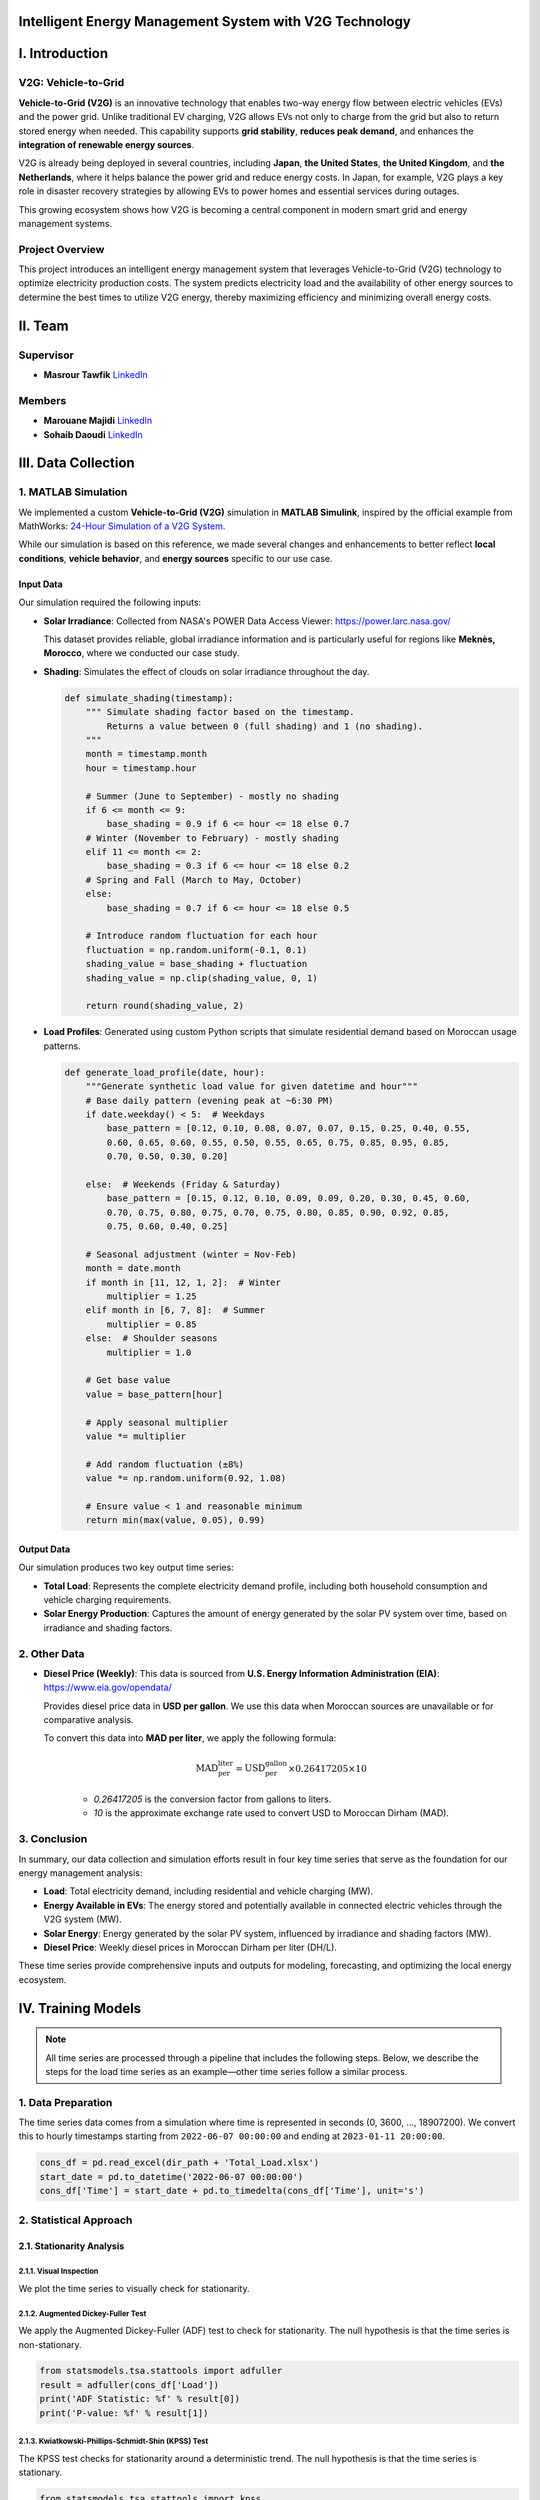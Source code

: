 .. v2g documentation master file, created by
   sphinx-quickstart on Fri May 30 00:04:02 2025.
   You can adapt this file completely to your liking, but it should at least
   contain the root `toctree` directive.

Intelligent Energy Management System with V2G Technology
========================================================

I. Introduction
===============

V2G: Vehicle-to-Grid
--------------------

.. image:: images/V2G-working.jpg
   :alt: V2G concept
   :align: center
   :width: 90%

**Vehicle-to-Grid (V2G)** is an innovative technology that enables two-way energy flow between electric vehicles (EVs) and the power grid. Unlike traditional EV charging, V2G allows EVs not only to charge from the grid but also to return stored energy when needed. This capability supports **grid stability**, **reduces peak demand**, and enhances the **integration of renewable energy sources**.

V2G is already being deployed in several countries, including **Japan**, **the United States**, **the United Kingdom**, and **the Netherlands**, where it helps balance the power grid and reduce energy costs. In Japan, for example, V2G plays a key role in disaster recovery strategies by allowing EVs to power homes and essential services during outages.

This growing ecosystem shows how V2G is becoming a central component in modern smart grid and energy management systems.

Project Overview
-----------------

This project introduces an intelligent energy management system that leverages Vehicle-to-Grid (V2G) technology to optimize electricity production costs. The system predicts electricity load and the availability of other energy sources to determine the best times to utilize V2G energy, thereby maximizing efficiency and minimizing overall energy costs.

II. Team
==========

Supervisor
----------

* **Masrour Tawfik**  
  `LinkedIn <https://www.linkedin.com/in/tawfik-masrour-43163b85/>`__

Members
-------

* **Marouane Majidi**  
  `LinkedIn <https://www.linkedin.com/in/marouane-majidi-73abb81ab/>`__

* **Sohaib Daoudi**  
  `LinkedIn <https://www.linkedin.com/in/sohaib-daoudi-61215426a/>`__

III. Data Collection
====================

1. MATLAB Simulation
--------------------

We implemented a custom **Vehicle-to-Grid (V2G)** simulation in **MATLAB Simulink**, inspired by the official example from MathWorks:  
`24-Hour Simulation of a V2G System <https://www.mathworks.com/help/sps/ug/24-hour-simulation-of-a-vehicle-to-grid-v2g-system.html>`_.

While our simulation is based on this reference, we made several changes and enhancements to better reflect **local conditions**, **vehicle behavior**, and **energy sources** specific to our use case.

.. image:: images/simulation.png
   :alt: Custom V2G Simulation in MATLAB Simulink
   :align: center
   :width: 90%

Input Data
~~~~~~~~~~~~~

Our simulation required the following inputs:

- **Solar Irradiance**:  
  Collected from NASA's POWER Data Access Viewer:  `https://power.larc.nasa.gov/ <https://power.larc.nasa.gov/>`_  
  
  This dataset provides reliable, global irradiance information and is particularly useful for regions like **Meknès, Morocco**, where we conducted our case study.

- **Shading**:  
  Simulates the effect of clouds on solar irradiance throughout the day.

  .. code-block:: python

      def simulate_shading(timestamp):
          """ Simulate shading factor based on the timestamp.
              Returns a value between 0 (full shading) and 1 (no shading).
          """
          month = timestamp.month
          hour = timestamp.hour

          # Summer (June to September) - mostly no shading
          if 6 <= month <= 9:
              base_shading = 0.9 if 6 <= hour <= 18 else 0.7
          # Winter (November to February) - mostly shading
          elif 11 <= month <= 2:
              base_shading = 0.3 if 6 <= hour <= 18 else 0.2
          # Spring and Fall (March to May, October)
          else:
              base_shading = 0.7 if 6 <= hour <= 18 else 0.5

          # Introduce random fluctuation for each hour
          fluctuation = np.random.uniform(-0.1, 0.1)
          shading_value = base_shading + fluctuation
          shading_value = np.clip(shading_value, 0, 1)

          return round(shading_value, 2)

- **Load Profiles**:  
  Generated using custom Python scripts that simulate residential demand based on Moroccan usage patterns.

  .. code-block:: python

      def generate_load_profile(date, hour):
          """Generate synthetic load value for given datetime and hour"""
          # Base daily pattern (evening peak at ~6:30 PM)
          if date.weekday() < 5:  # Weekdays
              base_pattern = [0.12, 0.10, 0.08, 0.07, 0.07, 0.15, 0.25, 0.40, 0.55,
              0.60, 0.65, 0.60, 0.55, 0.50, 0.55, 0.65, 0.75, 0.85, 0.95, 0.85,
              0.70, 0.50, 0.30, 0.20]

          else:  # Weekends (Friday & Saturday)
              base_pattern = [0.15, 0.12, 0.10, 0.09, 0.09, 0.20, 0.30, 0.45, 0.60,
              0.70, 0.75, 0.80, 0.75, 0.70, 0.75, 0.80, 0.85, 0.90, 0.92, 0.85,
              0.75, 0.60, 0.40, 0.25]

          # Seasonal adjustment (winter = Nov-Feb)
          month = date.month
          if month in [11, 12, 1, 2]:  # Winter
              multiplier = 1.25
          elif month in [6, 7, 8]:  # Summer
              multiplier = 0.85
          else:  # Shoulder seasons
              multiplier = 1.0
          
          # Get base value
          value = base_pattern[hour]
          
          # Apply seasonal multiplier
          value *= multiplier
          
          # Add random fluctuation (±8%)
          value *= np.random.uniform(0.92, 1.08)
          
          # Ensure value < 1 and reasonable minimum
          return min(max(value, 0.05), 0.99)

Output Data
~~~~~~~~~~~

Our simulation produces two key output time series:

- **Total Load**:  
  Represents the complete electricity demand profile, including both household consumption and vehicle charging requirements.

- **Solar Energy Production**:  
  Captures the amount of energy generated by the solar PV system over time, based on irradiance and shading factors.

2. Other Data
-------------

- **Diesel Price (Weekly)**:  
  This data is sourced from 
  **U.S. Energy Information Administration (EIA)**:  
  `https://www.eia.gov/opendata/ <https://www.eia.gov/opendata/>`_ 
 
  Provides diesel price data in **USD per gallon**. We use this data when Moroccan sources are unavailable or for comparative analysis.

  To convert this data into **MAD per liter**, we apply the following formula:

    .. math::

        \text{MAD_per_liter} = \text{USD_per_gallon} \times 0.26417205 \times 10

    - `0.26417205` is the conversion factor from gallons to liters.
    - `10` is the approximate exchange rate used to convert USD to Moroccan Dirham (MAD).

3. Conclusion
-------------

In summary, our data collection and simulation efforts result in four key time series that serve as the foundation for our energy management analysis:

- **Load**: Total electricity demand, including residential and vehicle charging (MW).  
- **Energy Available in EVs**: The energy stored and potentially available in connected electric vehicles through the V2G system (MW).  
- **Solar Energy**: Energy generated by the solar PV system, influenced by irradiance and shading factors (MW).  
- **Diesel Price**: Weekly diesel prices in Moroccan Dirham per liter (DH/L).

These time series provide comprehensive inputs and outputs for modeling, forecasting, and optimizing the local energy ecosystem.

IV. Training Models
===================

.. note::

   All time series are processed through a pipeline that includes the following steps.  
   Below, we describe the steps for the load time series as an example—other time series follow a similar process.

1. Data Preparation
-------------------

The time series data comes from a simulation where time is represented in seconds (0, 3600, ..., 18907200).
We convert this to hourly timestamps starting from ``2022-06-07 00:00:00`` and ending at ``2023-01-11 20:00:00``.

.. code-block:: python

    cons_df = pd.read_excel(dir_path + 'Total_Load.xlsx')
    start_date = pd.to_datetime('2022-06-07 00:00:00')
    cons_df['Time'] = start_date + pd.to_timedelta(cons_df['Time'], unit='s')


2. Statistical Approach
-----------------------

2.1. Stationarity Analysis
~~~~~~~~~~~~~~~~~~~~~~~~~~

2.1.1. Visual Inspection
^^^^^^^^^^^^^^^^^^^^^^^^

We plot the time series to visually check for stationarity.

.. image:: images/Load_plot.png
    :alt: Consumption Time Series Plot
    :align: center
    :width: 90%


2.1.2. Augmented Dickey-Fuller Test
^^^^^^^^^^^^^^^^^^^^^^^^^^^^^^^^^^^

We apply the Augmented Dickey-Fuller (ADF) test to check for stationarity. The null hypothesis is that the time series is non-stationary.

.. code-block:: python

    from statsmodels.tsa.stattools import adfuller
    result = adfuller(cons_df['Load'])
    print('ADF Statistic: %f' % result[0])
    print('P-value: %f' % result[1])


2.1.3. Kwiatkowski-Phillips-Schmidt-Shin (KPSS) Test
^^^^^^^^^^^^^^^^^^^^^^^^^^^^^^^^^^^^^^^^^^^^^^^^^^^^

The KPSS test checks for stationarity around a deterministic trend. The null hypothesis is that the time series is stationary.

.. code-block:: python

    from statsmodels.tsa.stattools import kpss
    import warnings
    warnings.filterwarnings("ignore")
    result = kpss(cons_df['Load'])
    print('KPSS Statistic: %f' % result[0])
    print('P-value: %f' % result[1])


2.1.4. Phillips-Perron (PP) Test
^^^^^^^^^^^^^^^^^^^^^^^^^^^^^^^^

The PP test is another method to check for unit roots in the time series.

.. code-block:: python

    from arch.unitroot import PhillipsPerron
    result = PhillipsPerron(cons_df['Load'])
    print('PP Statistic: %f' % result.stat)
    print('P-value: %f' % result.pvalue)


2.2. Differencing
~~~~~~~~~~~~~~~~~

If the time series is non-stationary, we apply differencing to make it stationary. We check the ADF test again after differencing.

.. code-block:: python

    consumption_diff = cons_df['Load'].diff().dropna()


2.3. SARIMA Model
~~~~~~~~~~~~~~~~~

2.3.1. Initial Parameter Selection
^^^^^^^^^^^^^^^^^^^^^^^^^^^^^^^^^^

- **ACF & PACF Analysis**: We plot the autocorrelation function (ACF) and partial autocorrelation function (PACF) to identify potential parameters for the SARIMA model.

  .. image:: images/acf_pacf.png
     :alt: ACF and PACF Plots
     :align: center
     :width: 90%

Based on the ACF and PACF plots, we select the initial SARIMA parameters as follows:

- **d = 1**: Chosen based on stationarity tests and the need for seasonal differencing.
- **p = 24**: Indicated by significant spikes in the PACF plot, suggesting a seasonal autoregressive component.
- **q = 23**: Derived from the ACF plot, which shows strong autocorrelations up to lag 23, followed by a sharp drop.
- **s = 24**: Represents the seasonal period — 24 hours for daily seasonality in hourly data.
- **P = 1**: The seasonal PACF reveals a spike at lag 24 and its multiples (e.g., 48), indicating a seasonal autoregressive pattern.
- **Q = 1**: The seasonal ACF shows a peak at lag 24, which gradually decays, suggesting a seasonal moving average component.

.. code-block:: python

    from statsmodels.tsa.statespace.sarimax import SARIMAX

    # Define SARIMA parameters
    p, d, q = 1, 1, 23
    P, D, Q, s = 0, 1, 1, 24
    # P = 0 to avoid the overlap of lags between the seasonal and non-seasonal components.

    # Fit the SARIMA model
    model = SARIMAX(train, order=(p, d, q), seasonal_order=(P, D, Q, s))
    model_fit = model.fit()

2.3.2. Hyperparameter Tuning
^^^^^^^^^^^^^^^^^^^^^^^^^^^^

To fine-tune the SARIMA model parameters, we use the `pmdarima` library's `auto_arima` function. This helps identify the optimal combination of non-seasonal and seasonal parameters by minimizing the AIC score.

.. code-block:: python

    import pmdarima as pm

    # Initial parameter guesses
    p, d, q = 1, 1, 1            # Non-seasonal components
    P, D, Q, s = 0, 1, 1, 24     # Seasonal components

    # Perform automatic hyperparameter tuning
    auto_model = pm.auto_arima(
        train, 
        seasonal=True, 
        m=s,
        start_p=p, start_q=q, start_P=P, start_Q=Q,
        max_p=24, max_q=24, max_P=1, max_Q=1, max_D=1,
        d=d, 
        trace=True,
        error_action='ignore', 
        suppress_warnings=True,
        n_jobs=-1
    )

The tuning process identified the **optimal SARIMA parameters** that minimized the AIC:

- **(p, d, q) = (3, 0, 7)**
- **(P, D, Q, s) = (1, 1, 1, 24)**

The model achieved the **lowest AIC score** of **13406.305** with these settings.

2.4. Prophet Model
~~~~~~~~~~~~~~~~~~
We use the `Prophet` library to model the time series, which is particularly effective for capturing seasonality and trends in time series data.

.. code-block:: python

    from prophet import Prophet

    # Prepare the data for Prophet
    prophet_df = cons_df.rename(columns={'Time': 'ds', 'Load': 'y'})

    # Initialize and fit the Prophet model
    prophet_model = Prophet(
        daily_seasonality=True, 
        yearly_seasonality=False, 
        weekly_seasonality=False
    )
    prophet_model.fit(prophet_df)

3. Deep Learning Approach
-------------------------

3.1. Data Preparation
~~~~~~~~~~~~~~~~~~~~~
To train deep learning models such as LSTM or GRU, we first format the time series into sequences suitable for supervised learning.

.. code-block:: python

    def create_dataset(serie, time_steps=1):
        Xs, ys = [], []
        for i in range(len(serie) - time_steps):
            Xs.append(serie.iloc[i:(i + time_steps)].values)
            ys.append(serie.iloc[i + time_steps])
        return np.array(Xs), np.array(ys)

We also scale the data using ``MinMaxScaler`` to normalize the values between 0 and 1, which improves convergence and training stability for neural networks.

3.2. Models
~~~~~~~~~~~
We train various deep learning models, including LSTM, GRU, RNN, and Bidirectional LSTM, on the prepared data. Each model is evaluated using performance metrics such as RMSE and MAE.

We use `Keras Tuner` to automatically search for the best hyperparameters.

**Example: RNN Model with Keras Tuner and GPU Strategy**

.. code-block:: python

    import tensorflow as tf
    import keras_tuner as kt
    from tensorflow import keras

    # Enable GPU support with distributed strategy
    strategy = tf.distribute.MirroredStrategy()
    print(f"Number of devices: {strategy.num_replicas_in_sync}")

    def model_builder_simpleRNN(hp):
        model = tf.keras.Sequential()

        # Hyperparameter search space
        hp_units = hp.Int('units', min_value=32, max_value=512, step=32)
        hp_activation = hp.Choice('activation', ['relu', 'tanh'])

        model.add(tf.keras.layers.SimpleRNN(units=hp_units, activation=hp_activation, input_shape=(window_size, 1)))
        model.add(tf.keras.layers.Dense(1, activation='relu'))

        hp_learning_rate = hp.Choice('learning_rate', [1e-2, 1e-3, 1e-4])
        model.compile(optimizer=keras.optimizers.Adam(learning_rate=hp_learning_rate),
                      loss='mse')

        return model

    stop_early = tf.keras.callbacks.EarlyStopping(monitor='val_loss', patience=5)

    # Run the hyperparameter search within GPU scope
    with strategy.scope():
        tuner_simRNN = kt.Hyperband(
            model_builder_simpleRNN,
            objective='val_loss',
            max_epochs=10,
            factor=3,
            directory='my_dir',
            project_name='simpleRNN'
        )

    tuner_simRNN.search(X_train, y_train, epochs=50, validation_data=(X_val, y_val), callbacks=[stop_early])

3.3. Model Evaluation
~~~~~~~~~~~~~~~~~~~~~~~~~~~~~~
we evaluate the trained models on a test set using metrics such as Mean Squared Error (MSE), Mean Absolute Error (MAE), and R-squared (R²). 
we choose the best-performing model based on these metrics.

.. code-block:: python

    from sklearn.metrics import r2_score

    mse_lstm = np.mean((predictions_lstm - y_test) ** 2)
    mae_lstm = np.mean(np.abs(predictions_lstm - y_test))
    r2_lstm = r2_score(y_test, predictions_lstm)

    mse_rnn = np.mean((predictions_rnn - y_test) ** 2)
    mae_rnn = np.mean(np.abs(predictions_rnn - y_test))
    r2_rnn = r2_score(y_test, predictions_rnn)

    mse_gru = np.mean((predictions_gru - y_test) ** 2)
    mae_gru = np.mean(np.abs(predictions_gru - y_test))
    r2_gru = r2_score(y_test, predictions_gru)


    mse_cnn = np.mean((predictions_cnn - y_test) ** 2)
    mae_cnn = np.mean(np.abs(predictions_cnn - y_test))
    r2_cnn = r2_score(y_test, predictions_cnn)

    mse_bi_lstm = np.mean((predictions_bi_lstm - y_test) ** 2)
    mae_bi_lstm = np.mean(np.abs(predictions_bi_lstm - y_test))
    r2_bi_lstm = r2_score(y_test, predictions_bi_lstm)

.. image:: images/comparaison.png
   :alt: Model Comparison
   :align: center
   :width: 90%


V. Optimisation
===============

The optimization phase focuses on determining the optimal times to utilize V2G energy based on the predicted load and available energy from solar PV systems.  
The goal is to minimize electricity costs while ensuring grid stability.

1. Optimization Problem Formulation
-----------------------------------


**Mathematical Formulation**

**Objective:** Minimize the total energy cost over a time horizon of :math:`T` hours.

.. math::

   \min_{d_t, v_t, s_t} \sum_{t=1}^{T} \left( d_t \cdot p_t^{\text{diesel}} + v_t \cdot p^{\text{v2g}} \right)

**Subject to the following constraints:**

.. math::

   \text{(1) Energy balance:} \quad s_t + v_t + d_t \geq L_t \quad \forall t = 1, \dots, T

.. math::

   \text{(2) Solar availability:} \quad s_t \leq S_t \quad \forall t

.. math::

   \text{(3) V2G availability:} \quad v_t \leq V_t \quad \forall t

.. math::

   \text{(4) V2G binary activation:} \quad v_t \leq M \cdot b_t \quad \forall t

.. math::

   \text{(5) Max V2G usage hours per day:} \quad \sum_{t \in \mathcal{D}_k} b_t \leq H_{\text{v2g}} \quad \forall \text{day } k

.. admonition:: Remark

   Although some constraints (such as energy balance, solar availability, ...) logically suggest an equality (i.e., total energy supplied equals total demand), we use a "greater than or equal to" (:math:`\geq`) formulation.  
   This provides numerical flexibility to the solver, avoids infeasibility due to rounding or prediction errors, and ensures better convergence when dealing with real-world uncertainties in the data.

**Variable Definitions:**

- :math:`T`: Total number of hours  
- :math:`L_t`: Predicted load at hour :math:`t`  
- :math:`S_t`: Predicted solar availability at hour :math:`t`  
- :math:`V_t`: Predicted V2G availability at hour :math:`t`  
- :math:`d_t`: Diesel energy used at hour :math:`t`  
- :math:`v_t`: V2G energy used at hour :math:`t`  
- :math:`s_t`: Solar energy used at hour :math:`t`  
- :math:`p_t^{\text{diesel}}`: Diesel price at hour :math:`t`  
- :math:`p^{\text{v2g}}`: Fixed price per unit of V2G energy  
- :math:`b_t \in \{0,1\}`: Binary variable indicating whether V2G is used at hour :math:`t`  
- :math:`M`: Large constant (big-M) used to link :math:`v_t` and :math:`b_t`  
- :math:`\mathcal{D}_k`: Set of hour indices in day :math:`k`  
- :math:`H_{\text{v2g}}`: Maximum number of hours per day where V2G can be used

.. code-block:: python

    import cvxpy as cp

    def optimize_with_v2g(load_pred, solar_pred, v2g_pred, hours, diesel_prices, v2g_price=200, max_v2g_hours=3):
        """
        Optimize energy usage with V2G integration.
        
        Parameters:
        -----------
        load_pred : array-like
            Predicted load values
        solar_pred : array-like
            Predicted solar generation values
        v2g_pred : array-like
            Predicted V2G availability values
        hours : int
            Number of hours to optimize
        diesel_prices : array-like
            Hourly diesel prices in MAD/MWh (can be constant or time-varying)
        v2g_price : float
            Price of V2G energy in MAD/MWh
        max_v2g_hours : int
            Maximum hours per day to use V2G
            
        Returns:
        --------
        dict
            Optimization results
        """
        try:
            # Decision variables
            solar_used = cp.Variable(hours, nonneg=True)
            v2g_used = cp.Variable(hours, nonneg=True)
            diesel_used = cp.Variable(hours, nonneg=True)
            
            # Objective function: Minimize total cost with time-varying diesel prices
            total_cost = (cp.sum(cp.multiply(diesel_used, diesel_prices)) + 
                        cp.sum(cp.multiply(v2g_used, v2g_price)))
            objective = cp.Minimize(total_cost)
            
            # Constraints
            constraints = []
            
            for t in range(hours):
                constraints.append(solar_used[t] + v2g_used[t] + diesel_used[t] >= load_pred[t])
                constraints.append(solar_used[t] <= solar_pred[t])
                constraints.append(v2g_used[t] <= v2g_pred[t])
            
            # V2G usage time constraint
            v2g_binary = cp.Variable(hours, boolean=True)
            M = 1000  # Big-M value
            
            for t in range(hours):
                constraints.append(v2g_used[t] <= M * v2g_binary[t])
            
            days = (hours + 23) // 24  # Number of full or partial days
            for d in range(days):
                start = d * 24
                end = min((d + 1) * 24, hours)
                constraints.append(cp.sum(v2g_binary[start:end]) <= max_v2g_hours)
            
            # Solve the problem using a solver that supports mixed-integer programming
            problem = cp.Problem(objective, constraints)
            for solver in [cp.ECOS_BB, cp.CBC, cp.GLPK_MI]:
                try:
                    if solver == cp.ECOS_BB:
                        problem.solve(solver=solver, abstol=1e-4, reltol=1e-4, feastol=1e-4)
                    else:
                        problem.solve(solver=solver)

                    if problem.status in [cp.OPTIMAL, cp.OPTIMAL_INACCURATE]:
                        break
                except:
                    continue

            if problem.status not in [cp.OPTIMAL, cp.OPTIMAL_INACCURATE]:
                return {'status': 'Failed', 'message': f'Problem status: {problem.status}'}

            total_diesel_cost = float(sum(diesel_used.value[i] * diesel_prices[i] for i in range(hours)))
            total_v2g_energy = float(np.sum(v2g_used.value))
            total_v2g_cost = total_v2g_energy * v2g_price

            return {
                'status': 'Success',
                'solar_used': solar_used.value,
                'v2g_used': v2g_used.value,
                'diesel_used': diesel_used.value,
                'total_diesel_energy': float(np.sum(diesel_used.value)),
                'total_diesel_cost': total_diesel_cost,
                'total_v2g_energy': total_v2g_energy,
                'total_v2g_cost': total_v2g_cost,
                'total_cost': total_diesel_cost + total_v2g_cost
            }
            
        except Exception as e:
            return {'status': 'Error', 'message': str(e)}

2. From forecasting to optimization
-----------------------------------

2.1. From diesel price to cost energy
~~~~~~~~~~~~~~~~~~~~~~~~~~~~~~~~~~~~~

The first challenge is converting the diesel price into the cost of energy generated by the diesel generator.  
This calculation is based on the methodology from this paper:  
https://www.dpi.nsw.gov.au/__data/assets/pdf_file/0011/665660/comparing-running-costs-of-diesel-lpg-and-electrical-pumpsets.pdf

The diesel generator's cost per MWh is calculated using the formula:

.. math::

   \text{Cost per MWh} = \left( \frac{\text{Cost per litre}}{\text{Specific energy}} \right) \times \left( \frac{1}{\text{Engine efficiency}} \right) \times \left( \frac{1}{0.278} \right) \times 1000

Where:

- **specific_energy = 38 (MJ/litre)**
- **efficiency = 0.35  (35% engine efficiency)**
- **mj_to_kwh = 0.278  (1 MJ = 0.278 kWh)**


.. code-block:: python

    def diesel_cost_per_mwh(prices_mad_per_liter):
        """
        Calculate the cost per MWh (mechanical energy) from diesel prices (MAD per liter).

        Parameters:
        -----------
        prices_mad_per_liter : np.ndarray or list
            Diesel prices in MAD per liter.

        Returns:
        --------
        np.ndarray
            Diesel costs in MAD per MWh.
        """
        # Constants
        specific_energy = 38  # MJ/litre
        efficiency = 0.35     # 35% engine efficiency
        mj_to_kwh = 0.278     # Conversion factor: 1 MJ = 0.278 kWh

        # Compute cost per MWh
        cost_per_mwh = (prices_mad_per_liter / specific_energy) * (1 / efficiency) * (1 / mj_to_kwh) * 1000

        return cost_per_mwh

2.2. From weekly to hourly diesel energy cost
~~~~~~~~~~~~~~~~~~~~~~~~~~~~~~~~~~~~~~~~~~~~~
Our diesel prices are provided on a weekly basis, but our energy optimization requires hourly diesel costs.  
To address this, we map weekly diesel prices to hourly timestamps by assigning each hour the diesel price from the most recent week available.

.. code-block:: python

    def map_weekly_to_hourly_prices(hourly_dates, diesel_prices, diesel_dates):
        """
        Map weekly diesel prices to an hourly time series.

        For each hourly timestamp, this function assigns the diesel price from the latest
        weekly price date that is less than or equal to the hour's date.

        Parameters:
        -----------
        hourly_dates : pd.Series or array-like
            Array of hourly timestamps (datetime).
        diesel_prices : array-like
            List or array of diesel prices corresponding to weekly intervals.
        diesel_dates : pd.Series or array-like
            Array of datetime objects indicating the start dates of weekly diesel prices.

        Returns:
        --------
        np.ndarray
            Array of diesel prices mapped to each hourly timestamp.
        """
        hourly_diesel_prices = np.zeros(len(hourly_dates))

        # Ensure datetime format for consistency
        hourly_dates = pd.to_datetime(hourly_dates)
        diesel_dates = pd.to_datetime(diesel_dates)

        for i, hour_date in enumerate(hourly_dates):
            # Identify all diesel price dates that are less than or equal to the current hour
            valid_dates = diesel_dates <= hour_date

            if valid_dates.any():
                # Use the most recent diesel price available before or at this hour
                closest_index = np.where(valid_dates)[0][-1]
                hourly_diesel_prices[i] = diesel_prices[closest_index]
            else:
                # If no previous diesel price exists (e.g., very early dates), use the first available price
                hourly_diesel_prices[i] = diesel_prices[0]

        return hourly_diesel_prices


2.3. Example of optimization
~~~~~~~~~~~~~~~~~~~~~~~~~~~~~~~
.. image:: images/Optimisation_vis.png
   :alt: Optimization Example
   :align: center
   :width: 90%


VI. Dashboard with Streamlit
=============================

To run the application (Dashboard), visit the GitHub repository:

- https://github.com/MarouaneMajidi/Intelligent-Energy-Management-System-with-V2G-Technology  

- https://github.com/sohaibdaoudi/V2G_TS_Project

Main Workflow
-------------

**Step 1: Load Models and Set Parameters**

Load the pre-trained models and historical data. Configure the parameters for optimization:

- **Forecast duration**: Number of hours for forecasting load and solar energy.
- **Diesel price input**: Choose between a time series or a constant value.
- **V2G price**: Cost of V2G energy in MAD per MWh.
- **Maximum V2G hours**: Maximum number of hours per day that V2G energy can be used.

.. image:: images/step1.png
   :alt: Step 1 - Set Parameters
   :align: center
   :width: 90%

|

**Step 2: Run Optimization and View Results**

Execute the optimization process and analyze the outcomes visually through interactive plots.

.. image:: images/step2.png
   :alt: Step 2 - Optimization Results
   :align: center
   :width: 90%

|

Additional Features
--------------------

**Download Energy Analysis Results**

Export the energy cost and distribution results in CSV format for external analysis.

.. image:: images/step3.png
   :alt: Download CSV Results
   :align: center
   :width: 90%

|

**Download Summary Report**

Generate and download a detailed energy optimization report in PDF or markdown format.

.. image:: images/step4.png
   :alt: Download Report
   :align: center
   :width: 90%

|

**Retrain Models with Real-Time Data**

The dashboard allows users to upload real-world operational data to retrain and update forecasting models.

.. image:: images/step5.png
   :alt: Retrain Models
   :align: center
   :width: 90%
